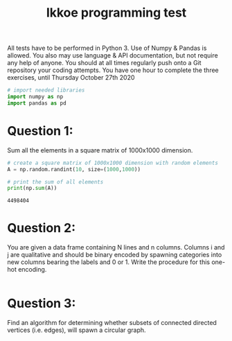 #+title: Ikkoe programming test
#+OPTIONS: toc:nil

All tests have to be performed in Python 3. Use of Numpy & Pandas is allowed. You also may use 
language & API documentation, but not require any help of anyone.
You should at all times regularly push onto a Git repository your coding attempts.
You have one hour to complete the three exercises, until Thursday October 27th 2020

#+begin_src python :results output :session :exports both
# import needed libraries
import numpy as np 
import pandas as pd 
#+end_src 

#+RESULTS:

* Question 1:
Sum all the elements in a square matrix of 1000x1000 dimension.

#+begin_src python :results output :session :exports both
# create a square matrix of 1000x1000 dimension with random elements
A = np.random.randint(10, size=(1000,1000))

# print the sum of all elements
print(np.sum(A))
#+end_src

#+RESULTS:
: 4498404

* Question 2:
You are given a data frame containing N lines and n columns. Columns i and j are qualitative and 
should be binary encoded by spawning categories into new columns bearing the labels and 0 or 1. 
Write the procedure for this one-hot encoding.

#+begin_src python :results output :session :exports both

#+end_src

* Question 3:
Find an algorithm for determining whether subsets of connected directed vertices (i.e. edges), will 
spawn a circular graph.

#+begin_src python :results output :session :exports both

#+end_src
